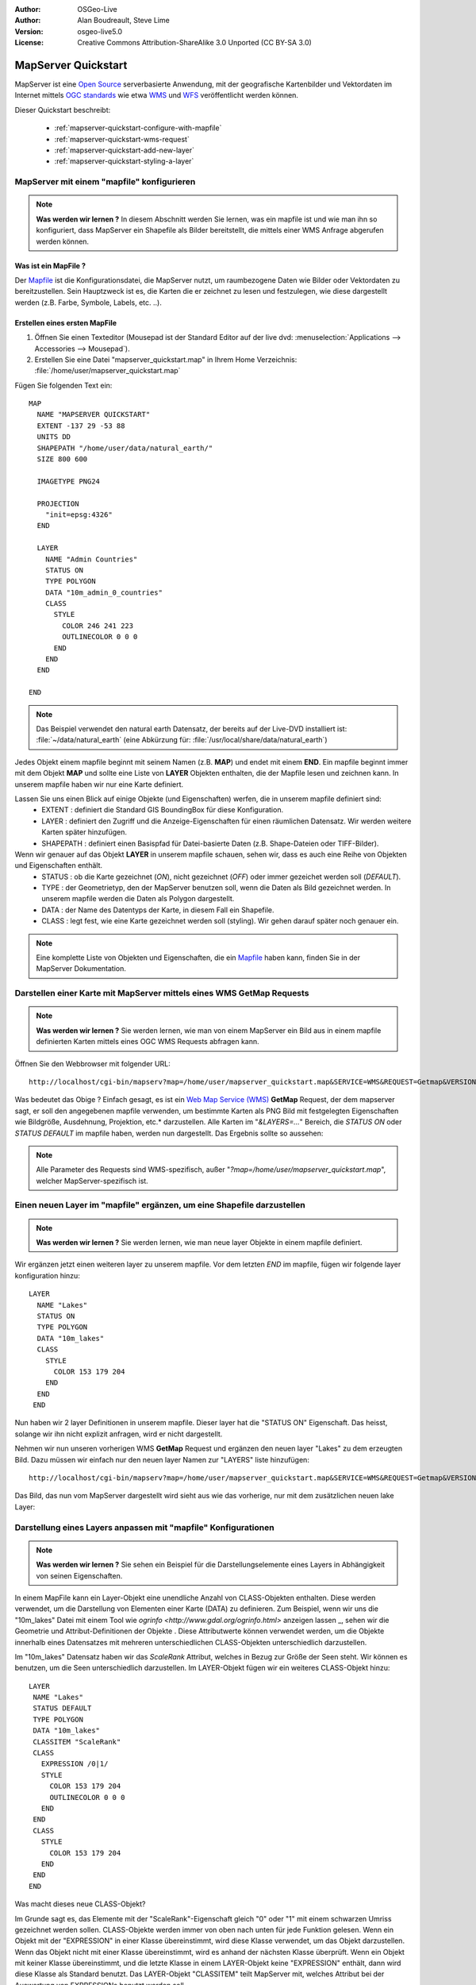 :Author: OSGeo-Live
:Author: Alan Boudreault, Steve Lime
:Version: osgeo-live5.0
:License: Creative Commons Attribution-ShareAlike 3.0 Unported  (CC BY-SA 3.0)

.. _mapserver-quickstart:

.. image:: ../../images/project_logos/logo-mapserver-new.png
  :scale: 65 %
  :alt: Project logo
  :align: right
  :target: http://mapserver.org/

.. image:: ../../images/logos/OSGeo_project.png
  :scale: 100 %
  :alt: OSGeo Project
  :align: right
  :target: http://www.osgeo.org

================================================================================
MapServer Quickstart
================================================================================

MapServer ist eine `Open Source <http://www.opensource.org>`_ serverbasierte Anwendung, mit der geografische Kartenbilder und Vektordaten im Internet mittels `OGC standards <http://www.opengeospatial.org/standards>`_ wie etwa `WMS <http://www.opengeospatial.org/standards/wms>`_ und `WFS <http://www.opengeospatial.org/standards/wfs>`_ veröffentlicht werden können.

Dieser Quickstart beschreibt:
     
  * :ref:`mapserver-quickstart-configure-with-mapfile`
  * :ref:`mapserver-quickstart-wms-request`
  * :ref:`mapserver-quickstart-add-new-layer`
  * :ref:`mapserver-quickstart-styling-a-layer`

.. _mapserver-quickstart-configure-with-mapfile:

MapServer mit einem "mapfile" konfigurieren
================================================================================

.. note:: **Was werden wir lernen ?** In diesem Abschnitt werden Sie lernen, was ein mapfile ist und wie man ihn so konfiguriert, dass MapServer ein Shapefile als Bilder bereitstellt, die mittels einer WMS Anfrage abgerufen werden können.

Was ist ein MapFile ?
--------------------------------------------------------------------------------

Der `Mapfile <http://mapserver.org/mapfile/index.html>`_ ist die Konfigurationsdatei, die MapServer nutzt, um raumbezogene Daten wie Bilder oder Vektordaten zu bereitzustellen. Sein Hauptzweck ist es, die Karten die er zeichnet zu lesen und festzulegen, wie diese dargestellt werden (z.B. Farbe, Symbole, Labels, etc. ..).

Erstellen eines ersten MapFile
--------------------------------------------------------------------------------

#. Öffnen Sie einen Texteditor (Mousepad ist der Standard Editor auf der live dvd: :menuselection:`Applications --> Accessories --> Mousepad`).
#. Erstellen Sie eine Datei "mapserver_quickstart.map" in Ihrem Home Verzeichnis: :file:`/home/user/mapserver_quickstart.map`

Fügen Sie folgenden Text ein::

  MAP
    NAME "MAPSERVER QUICKSTART"
    EXTENT -137 29 -53 88
    UNITS DD
    SHAPEPATH "/home/user/data/natural_earth/"
    SIZE 800 600

    IMAGETYPE PNG24
  
    PROJECTION
      "init=epsg:4326" 
    END

    LAYER
      NAME "Admin Countries"
      STATUS ON
      TYPE POLYGON
      DATA "10m_admin_0_countries"
      CLASS 
        STYLE
          COLOR 246 241 223
          OUTLINECOLOR 0 0 0
        END
      END 
    END

  END

.. note::
   Das Beispiel verwendet den natural earth Datensatz, der bereits auf der Live-DVD installiert ist: :file:`~/data/natural_earth` (eine Abkürzung für: :file:`/usr/local/share/data/natural_earth`)

Jedes Objekt einem mapfile beginnt mit seinem Namen (z.B. **MAP**) und endet mit einem **END**. Ein mapfile beginnt immer mit dem Objekt **MAP** und sollte eine Liste von **LAYER** Objekten enthalten, die der Mapfile lesen und zeichnen kann. In unserem mapfile haben wir nur eine Karte definiert.

Lassen Sie uns einen Blick auf einige Objekte (und Eigenschaften) werfen, die in unserem mapfile definiert sind: 
 * EXTENT : definiert die Standard GIS BoundingBox für diese Konfiguration.
 * LAYER : definiert den Zugriff und die Anzeige-Eigenschaften für einen räumlichen Datensatz. Wir werden weitere Karten später hinzufügen.
 * SHAPEPATH : definiert einen Basispfad für Datei-basierte Daten (z.B. Shape-Dateien oder TIFF-Bilder).

Wenn wir genauer auf das Objekt **LAYER** in unserem mapfile schauen, sehen wir, dass es auch eine Reihe von Objekten und Eigenschaften enthält.
 * STATUS : ob die Karte gezeichnet (*ON*), nicht gezeichnet (*OFF*) oder immer gezeichet werden soll (*DEFAULT*).
 * TYPE : der Geometrietyp, den der MapServer benutzen soll, wenn die Daten als Bild gezeichnet werden. In unserem mapfile werden die Daten als Polygon dargestellt.
 * DATA : der Name des Datentyps der Karte, in diesem Fall ein Shapefile.
 * CLASS : legt fest, wie eine Karte gezeichnet werden soll (styling). Wir gehen darauf später noch genauer ein.

.. note:: Eine komplette Liste von Objekten und Eigenschaften, die ein `Mapfile <http://mapserver.org/mapfile/index.html>`_ haben kann, finden Sie in der MapServer Dokumentation.

.. _mapserver-quickstart-wms-request:

Darstellen einer Karte mit MapServer mittels eines WMS **GetMap** Requests
================================================================================

.. note:: **Was werden wir lernen ?** Sie werden lernen, wie man von einem MapServer ein Bild aus in einem mapfile definierten Karten mittels eines OGC WMS Requests abfragen kann.

Öffnen Sie den Webbrowser mit folgender URL::

 http://localhost/cgi-bin/mapserv?map=/home/user/mapserver_quickstart.map&SERVICE=WMS&REQUEST=Getmap&VERSION=1.1.1&LAYERS=Admin%20Countries&SRS=EPSG:4326&BBOX=-137,29,-53,88&FORMAT=AGG/PNG&WIDTH=800&HEIGHT=600

Was bedeutet das Obige ? Einfach gesagt, es ist ein `Web Map Service (WMS) <http://www.opengeospatial.org/standards/wms>`_ **GetMap** Request, der dem mapserver sagt, er soll den angegebenen mapfile verwenden, um bestimmte Karten als PNG Bild mit festgelegten Eigenschaften wie Bildgröße, Ausdehnung, Projektion, etc.* darzustellen.  Alle Karten im "*&LAYERS=...*" Bereich, die *STATUS ON* oder *STATUS DEFAULT* im mapfile haben, werden nun dargestellt. Das Ergebnis sollte so aussehen:

  .. image:: ../../images/screenshots/800x600/mapserver_map.png
    :scale: 70 %

.. note:: Alle Parameter des Requests sind WMS-spezifisch, außer "*?map=/home/user/mapserver_quickstart.map*", welcher MapServer-spezifisch ist.  

.. _mapserver-quickstart-add-new-layer:

Einen neuen Layer im "mapfile" ergänzen, um eine Shapefile darzustellen
================================================================================

.. note:: **Was werden wir lernen ?** Sie werden lernen, wie man neue layer Objekte in einem mapfile definiert.

Wir ergänzen jetzt einen weiteren layer zu unserem mapfile. Vor dem letzten *END* im mapfile, fügen wir folgende layer konfiguration hinzu::

 LAYER
   NAME "Lakes"
   STATUS ON
   TYPE POLYGON
   DATA "10m_lakes"
   CLASS 
     STYLE
       COLOR 153 179 204
     END
   END 
  END

Nun haben wir 2 layer Definitionen in unserem mapfile. Dieser layer hat die "STATUS ON" Eigenschaft. Das heisst, solange wir ihn nicht explizit anfragen, wird er nicht dargestellt. 

Nehmen wir nun unseren vorherigen WMS **GetMap** Request und ergänzen den neuen layer "Lakes" zu dem erzeugten Bild. Dazu müssen wir einfach nur den neuen layer Namen zur "LAYERS" liste hinzufügen::

 http://localhost/cgi-bin/mapserv?map=/home/user/mapserver_quickstart.map&SERVICE=WMS&REQUEST=Getmap&VERSION=1.1.1&LAYERS=Admin%20Countries,Lakes&SRS=EPSG:4326&BBOX=-137,29,-53,88&FORMAT=AGG/PNG&WIDTH=800&HEIGHT=600

Das Bild, das nun vom MapServer dargestellt wird sieht aus wie das vorherige, nur mit dem zusätzlichen neuen lake Layer:

  .. image:: ../../images/screenshots/800x600/mapserver_lakes.png
    :scale: 70 %

.. _mapserver-quickstart-styling-a-layer:

Darstellung eines Layers anpassen mit "mapfile" Konfigurationen
================================================================================

.. note:: **Was werden wir lernen ?** Sie sehen ein Beispiel für die Darstellungselemente eines Layers in Abhängigkeit von seinen Eigenschaften.

In einem MapFile kann ein Layer-Objekt eine unendliche Anzahl von CLASS-Objekten enthalten. Diese werden verwendet, um die Darstellung von Elementen einer Karte (DATA) zu definieren. Zum Beispiel, wenn wir uns die "10m_lakes" Datei mit einem Tool wie `ogrinfo <http://www.gdal.org/ogrinfo.html>` anzeigen lassen _, sehen wir die Geometrie und Attribut-Definitionen der Objekte . Diese Attributwerte können verwendet werden, um die Objekte innerhalb eines Datensatzes mit mehreren unterschiedlichen CLASS-Objekten unterschiedlich darzustellen.

Im "10m_lakes" Datensatz haben wir das *ScaleRank* Attribut, welches in Bezug zur Größe der Seen steht. Wir können es benutzen, um die Seen unterschiedlich darzustellen. Im LAYER-Objekt fügen wir ein weiteres CLASS-Objekt hinzu::

  LAYER
   NAME "Lakes"
   STATUS DEFAULT
   TYPE POLYGON
   DATA "10m_lakes"
   CLASSITEM "ScaleRank" 
   CLASS 
     EXPRESSION /0|1/  
     STYLE
       COLOR 153 179 204
       OUTLINECOLOR 0 0 0
     END
   END 
   CLASS 
     STYLE
       COLOR 153 179 204
     END
   END 
  END

Was macht dieses neue CLASS-Objekt?  

Im Grunde sagt es, das Elemente mit der "ScaleRank"-Eigenschaft gleich "0" oder "1" mit einem schwarzen Umriss gezeichnet werden sollen. CLASS-Objekte werden immer von oben nach unten für jede Funktion gelesen. Wenn ein Objekt mit der "EXPRESSION" in einer Klasse übereinstimmt, wird diese Klasse verwendet, um das Objekt darzustellen. Wenn das Objekt nicht mit einer Klasse übereinstimmt, wird es anhand der nächsten Klasse überprüft. Wenn ein Objekt mit keiner Klasse übereinstimmt, und die letzte Klasse in einem LAYER-Objekt keine "EXPRESSION" enthält, dann wird diese Klasse als Standard benutzt. Das LAYER-Objekt "CLASSITEM" teilt MapServer mit, welches Attribut bei der Auswertung von EXPRESSIONs benutzt werden soll.

Das Ergebnis dieser Ergänzung bewirkt, dass große Seen mit einem schwarzen Umriss gezeichnet werden:

  .. image:: ../../images/screenshots/800x600/mapserver_lakes_scalerank.png
    :scale: 70 %

.. note:: Lernen Sie mehr über `EXPRESSIONS <http://mapserver.org/mapfile/expressions.html>`_ im MapServer.

Weiterführende Links
================================================================================

Dies ist ein einfaches Beispiel und Sie können noch viel, viel mehr machen. Die MapServer Projekt Webseite enthält zahlreiche Hilfen, um ihnen einen Start zu ermöglichen. Hier sind ein paar Tipps, wo sie als nächstes nachschauen können:

* Lesen Sie die `Introduction to MapServer <http://mapserver.org/introduction.html#introduction>`_.
* Schauen Sie sich das `MapServer Tutorial <http://www.mapserver.org/tutorial/index.html>`_ an, es enthält weitere MapFile Beispiele.
* Lesen Sie über `OGC Support and Configuration <http://www.mapserver.org/ogc/index.html>`_ um mehr über OGC Standards im MapServer (WMS, WFS, SLD, WFS Filter Encoding, WCS, SOS, etc.) zu lernen.
* Bereit, mit dem MapServer zu arbeiten ?  Dann tragen Sie sich in die `Mailing Listen <http://www.mapserver.org/community/lists.html>`_ der Community ein, um Ideen auszutauschen, Verbesserungen zu diskutieren und Fragen zu stellen.
